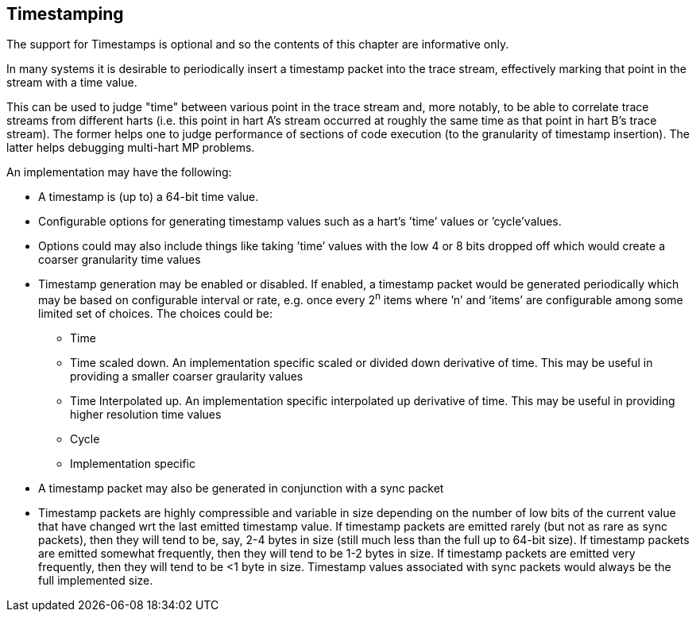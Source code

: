 [[ch:timestamping]]
== Timestamping

The support for Timestamps is optional and so the contents of this
chapter are informative only.

In many systems it is desirable to periodically insert a timestamp
packet into the trace stream, effectively marking that point in the
stream with a time value.

This can be used to judge "time" between various point in the trace
stream and, more notably, to be able to correlate trace streams from
different harts (i.e. this point in hart A’s stream occurred at roughly
the same time as that point in hart B’s trace stream). The former helps
one to judge performance of sections of code execution (to the
granularity of timestamp insertion). The latter helps debugging
multi-hart MP problems.

An implementation may have the following:

* A timestamp is (up to) a 64-bit time value.
* Configurable options for generating timestamp values such as a hart’s
’time’ values or ’cycle’values.
* Options could may also include things like taking ’time’ values with
the low 4 or 8 bits dropped off which would create a coarser granularity
time values
* Timestamp generation may be enabled or disabled. If enabled, a
timestamp packet would be generated periodically which may be based on
configurable interval or rate, e.g. once every 2^n^ items where ’n’ and
’items’ are configurable among some limited set of choices. The choices
could be:
** Time
** Time scaled down. An implementation specific scaled or divided down
derivative of time. This may be useful in providing a smaller coarser
graularity values
** Time Interpolated up. An implementation specific interpolated up
derivative of time. This may be useful in providing higher resolution
time values
** Cycle
** Implementation specific
* A timestamp packet may also be generated in conjunction with a sync
packet
* Timestamp packets are highly compressible and variable in size
depending on the number of low bits of the current value that have
changed wrt the last emitted timestamp value. If timestamp packets are
emitted rarely (but not as rare as sync packets), then they will tend to
be, say, 2-4 bytes in size (still much less than the full up to 64-bit
size). If timestamp packets are emitted somewhat frequently, then they
will tend to be 1-2 bytes in size. If timestamp packets are emitted very
frequently, then they will tend to be <1 byte in size. Timestamp values
associated with sync packets would always be the full implemented size.
